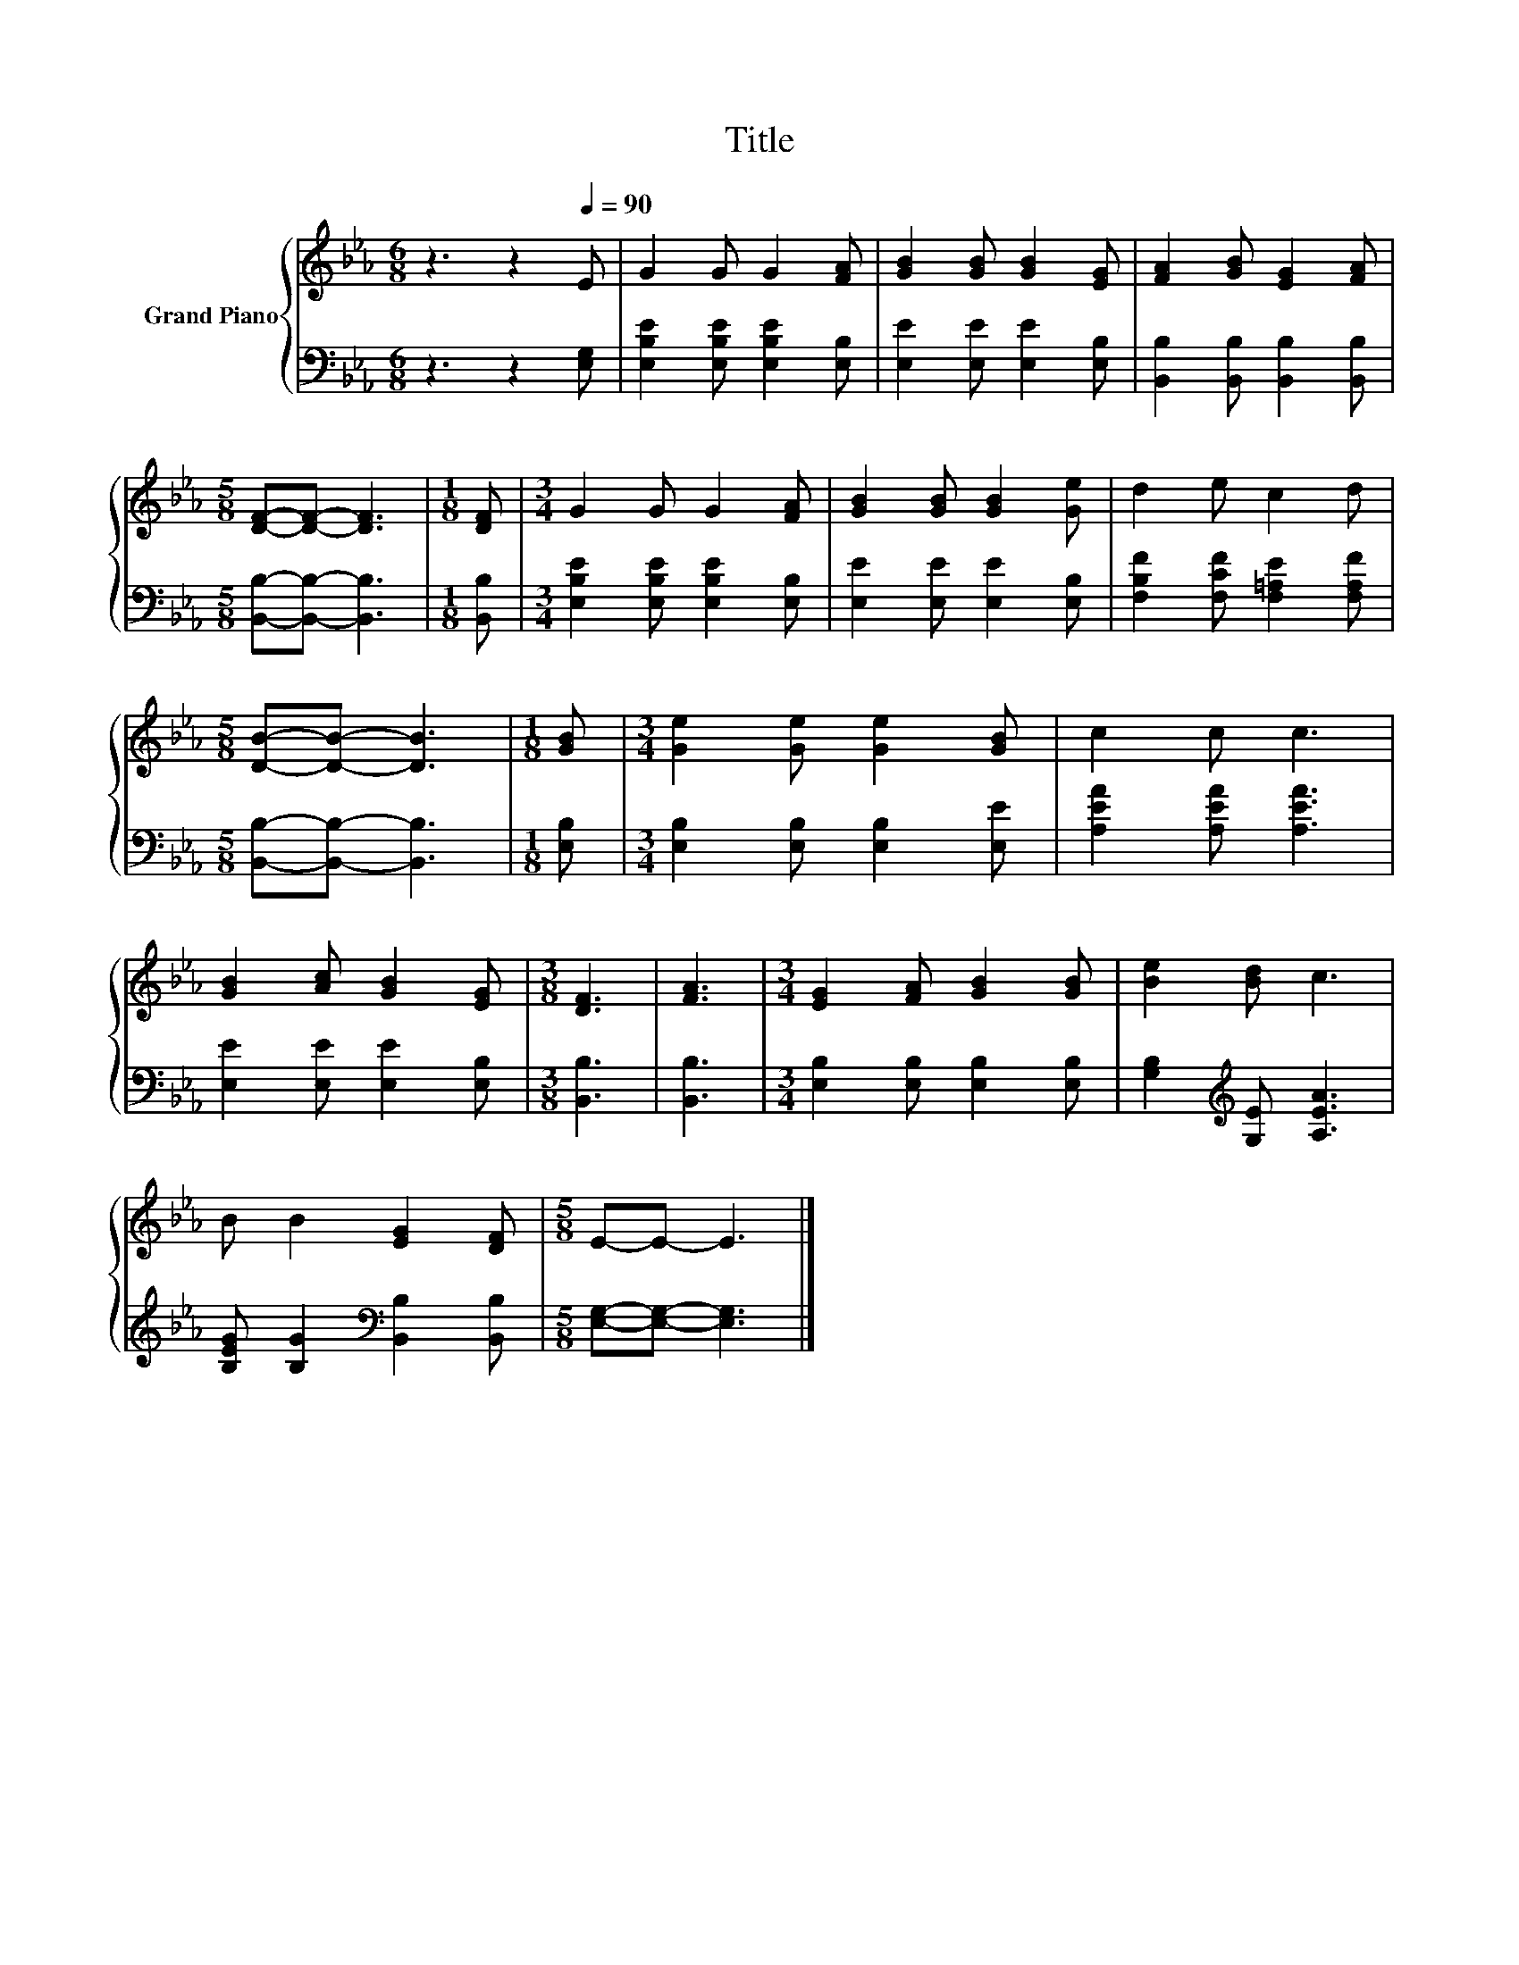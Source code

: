X:1
T:Title
%%score { 1 | 2 }
L:1/8
M:6/8
K:Eb
V:1 treble nm="Grand Piano"
V:2 bass 
V:1
 z3 z2[Q:1/4=90] E | G2 G G2 [FA] | [GB]2 [GB] [GB]2 [EG] | [FA]2 [GB] [EG]2 [FA] | %4
[M:5/8] [DF]-[DF]- [DF]3 |[M:1/8] [DF] |[M:3/4] G2 G G2 [FA] | [GB]2 [GB] [GB]2 [Ge] | d2 e c2 d | %9
[M:5/8] [DB]-[DB]- [DB]3 |[M:1/8] [GB] |[M:3/4] [Ge]2 [Ge] [Ge]2 [GB] | c2 c c3 | %13
 [GB]2 [Ac] [GB]2 [EG] |[M:3/8] [DF]3 | [FA]3 |[M:3/4] [EG]2 [FA] [GB]2 [GB] | [Be]2 [Bd] c3 | %18
 B B2 [EG]2 [DF] |[M:5/8] E-E- E3 |] %20
V:2
 z3 z2 [E,G,] | [E,B,E]2 [E,B,E] [E,B,E]2 [E,B,] | [E,E]2 [E,E] [E,E]2 [E,B,] | %3
 [B,,B,]2 [B,,B,] [B,,B,]2 [B,,B,] |[M:5/8] [B,,B,]-[B,,B,]- [B,,B,]3 |[M:1/8] [B,,B,] | %6
[M:3/4] [E,B,E]2 [E,B,E] [E,B,E]2 [E,B,] | [E,E]2 [E,E] [E,E]2 [E,B,] | %8
 [F,B,F]2 [F,CF] [F,=A,E]2 [F,A,F] |[M:5/8] [B,,B,]-[B,,B,]- [B,,B,]3 |[M:1/8] [E,B,] | %11
[M:3/4] [E,B,]2 [E,B,] [E,B,]2 [E,E] | [A,EA]2 [A,EA] [A,EA]3 | [E,E]2 [E,E] [E,E]2 [E,B,] | %14
[M:3/8] [B,,B,]3 | [B,,B,]3 |[M:3/4] [E,B,]2 [E,B,] [E,B,]2 [E,B,] | %17
 [G,B,]2[K:treble] [G,E] [A,EA]3 | [B,EG] [B,G]2[K:bass] [B,,B,]2 [B,,B,] | %19
[M:5/8] [E,G,]-[E,G,]- [E,G,]3 |] %20

